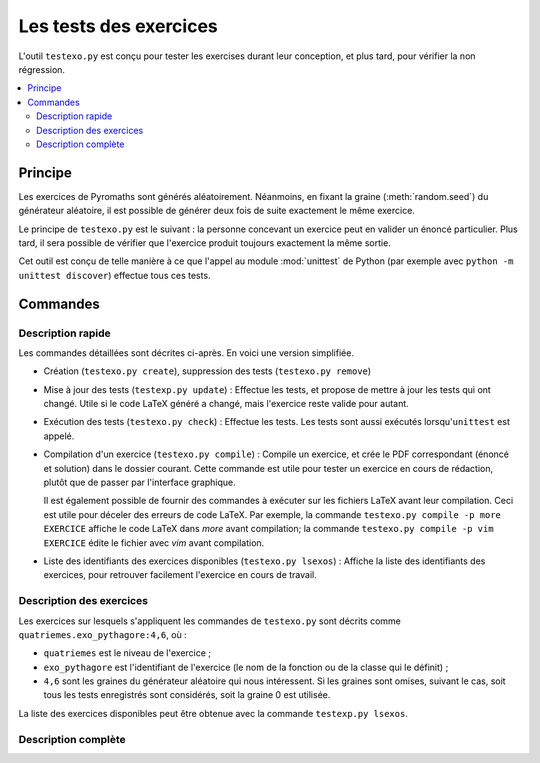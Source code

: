 Les tests des exercices
=======================

L'outil ``testexo.py`` est conçu pour tester les exercises durant leur
conception, et plus tard, pour vérifier la non régression.

.. contents::
   :local:

Principe
--------

Les exercices de Pyromaths sont générés aléatoirement. Néanmoins, en fixant la
graine (:meth:`random.seed`) du générateur aléatoire, il est possible de
générer deux fois de suite exactement le même exercice.

Le principe de ``testexo.py`` est le suivant : la personne concevant un
exercice peut en valider un énoncé particulier. Plus tard, il sera possible de
vérifier que l'exercice produit toujours exactement la même sortie.

Cet outil est conçu de telle manière à ce que l'appel au module :mod:`unittest`
de Python (par exemple avec ``python -m unittest discover``) effectue tous ces
tests.

Commandes
---------

Description rapide
^^^^^^^^^^^^^^^^^^

Les commandes détaillées sont décrites ci-après. En voici une version
simplifiée.

* Création (``testexo.py create``), suppression des tests (``testexo.py remove``)

* Mise à jour des tests (``testexp.py update``) :
  Effectue les tests, et propose de mettre à jour les tests qui ont changé. Utile si le code LaTeX généré a changé, mais l'exercice reste valide pour autant.

* Exécution des tests (``testexo.py check``) :
  Effectue les tests. Les tests sont aussi exécutés lorsqu'``unittest`` est appelé.

* Compilation d'un exercice (``testexo.py compile``) :
  Compile un exercice, et crée le PDF correspondant (énoncé et solution) dans le dossier courant. Cette commande est utile pour tester un exercice en cours de rédaction, plutôt que de passer par l'interface graphique.

  Il est également possible de fournir des commandes à exécuter sur les fichiers LaTeX avant leur compilation. Ceci est utile pour déceler des erreurs de code LaTeX. Par exemple, la commande ``testexo.py compile -p more EXERCICE`` affiche le code LaTeX dans `more` avant compilation; la commande ``testexo.py compile -p vim EXERCICE`` édite le fichier avec `vim` avant compilation.

* Liste des identifiants des exercices disponibles (``testexo.py lsexos``) :
  Affiche la liste des identifiants des exercices, pour retrouver facilement l'exercice en cours de travail.


Description des exercices
^^^^^^^^^^^^^^^^^^^^^^^^^

Les exercices sur lesquels s'appliquent les commandes de ``testexo.py`` sont
décrits comme ``quatriemes.exo_pythagore:4,6``, où :

* ``quatriemes`` est le niveau de l'exercice ;
* ``exo_pythagore`` est l'identifiant de l'exercice (le nom de la fonction ou
  de la classe qui le définit) ;
* ``4,6`` sont les graines du générateur
  aléatoire qui nous intéressent. Si les graines sont omises, suivant le cas,
  soit tous les tests enregistrés sont considérés, soit la graine 0 est
  utilisée.

La liste des exercices disponibles peut être obtenue avec la commande
``testexp.py lsexos``.

Description complète
^^^^^^^^^^^^^^^^^^^^

.. argparse::
    :module: testexo
    :func: argument_parser
    :prog: testexo.py
